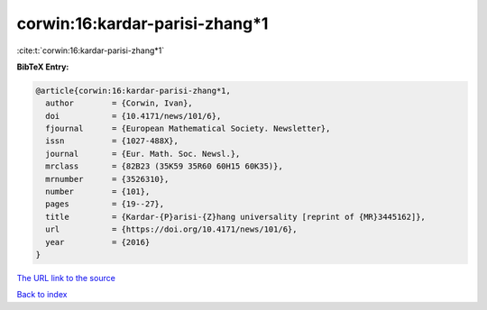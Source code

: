 corwin:16:kardar-parisi-zhang*1
===============================

:cite:t:`corwin:16:kardar-parisi-zhang*1`

**BibTeX Entry:**

.. code-block:: bibtex

   @article{corwin:16:kardar-parisi-zhang*1,
     author        = {Corwin, Ivan},
     doi           = {10.4171/news/101/6},
     fjournal      = {European Mathematical Society. Newsletter},
     issn          = {1027-488X},
     journal       = {Eur. Math. Soc. Newsl.},
     mrclass       = {82B23 (35K59 35R60 60H15 60K35)},
     mrnumber      = {3526310},
     number        = {101},
     pages         = {19--27},
     title         = {Kardar-{P}arisi-{Z}hang universality [reprint of {MR}3445162]},
     url           = {https://doi.org/10.4171/news/101/6},
     year          = {2016}
   }

`The URL link to the source <https://doi.org/10.4171/news/101/6>`__


`Back to index <../By-Cite-Keys.html>`__
